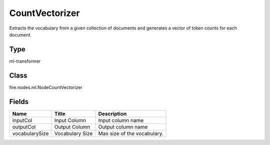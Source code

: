 
CountVectorizer
========== 

Extracts the vocabulary from a given collection of documents and generates a vector of token counts for each document.

Type
---------- 

ml-transformer

Class
---------- 

fire.nodes.ml.NodeCountVectorizer

Fields
---------- 

+----------------+-----------------+-----------------------------+
| Name           | Title           | Description                 |
+================+=================+=============================+
| inputCol       | Input Column    | Input column name           |
+----------------+-----------------+-----------------------------+
| outputCol      | Output Column   | Output column name          |
+----------------+-----------------+-----------------------------+
| vocabularySize | Vocabulary Size | Max size of the vocabulary. |
+----------------+-----------------+-----------------------------+